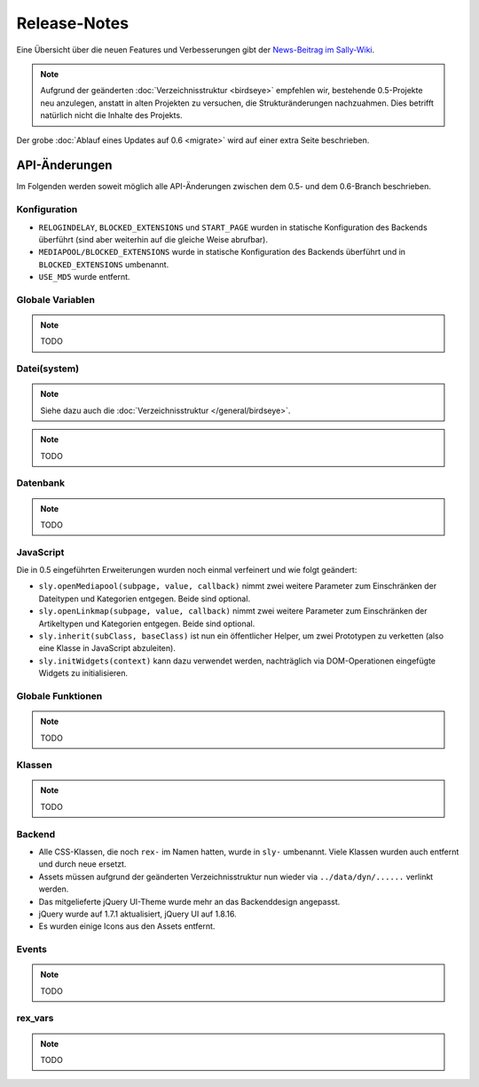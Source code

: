 Release-Notes
=============

Eine Übersicht über die neuen Features und Verbesserungen gibt der `News-Beitrag
im Sally-Wiki <https://projects.webvariants.de/news/48>`_.

.. note::

  Aufgrund der geänderten :doc:`Verzeichnisstruktur <birdseye>` empfehlen wir,
  bestehende 0.5-Projekte neu anzulegen, anstatt in alten Projekten zu
  versuchen, die Strukturänderungen nachzuahmen. Dies betrifft natürlich nicht
  die Inhalte des Projekts.

Der grobe :doc:`Ablauf eines Updates auf 0.6 <migrate>` wird auf einer extra
Seite beschrieben.

API-Änderungen
--------------

Im Folgenden werden soweit möglich alle API-Änderungen zwischen dem 0.5- und dem
0.6-Branch beschrieben.

Konfiguration
"""""""""""""

* ``RELOGINDELAY``, ``BLOCKED_EXTENSIONS`` und ``START_PAGE`` wurden in
  statische Konfiguration des Backends überführt (sind aber weiterhin auf die
  gleiche Weise abrufbar).
* ``MEDIAPOOL/BLOCKED_EXTENSIONS`` wurde in statische Konfiguration des Backends
  überführt und in ``BLOCKED_EXTENSIONS`` umbenannt.
* ``USE_MD5`` wurde entfernt.

Globale Variablen
"""""""""""""""""

.. note::

  TODO

Datei(system)
"""""""""""""

.. note::

  Siehe dazu auch die :doc:`Verzeichnisstruktur </general/birdseye>`.

.. note::

  TODO

Datenbank
"""""""""

.. note::

  TODO

JavaScript
""""""""""

Die in 0.5 eingeführten Erweiterungen wurden noch einmal verfeinert und wie
folgt geändert:

* ``sly.openMediapool(subpage, value, callback)`` nimmt zwei weitere Parameter
  zum Einschränken der Dateitypen und Kategorien entgegen. Beide sind optional.
* ``sly.openLinkmap(subpage, value, callback)`` nimmt zwei weitere Parameter
  zum Einschränken der Artikeltypen und Kategorien entgegen. Beide sind
  optional.
* ``sly.inherit(subClass, baseClass)`` ist nun ein öffentlicher Helper, um zwei
  Prototypen zu verketten (also eine Klasse in JavaScript abzuleiten).
* ``sly.initWidgets(context)`` kann dazu verwendet werden, nachträglich via
  DOM-Operationen eingefügte Widgets zu initialisieren.

Globale Funktionen
""""""""""""""""""

.. note::

  TODO

Klassen
"""""""

.. note::

  TODO

Backend
"""""""

* Alle CSS-Klassen, die noch ``rex-`` im Namen hatten, wurde in ``sly-``
  umbenannt. Viele Klassen wurden auch entfernt und durch neue ersetzt.
* Assets müssen aufgrund der geänderten Verzeichnisstruktur nun wieder via
  ``../data/dyn/......`` verlinkt werden.
* Das mitgelieferte jQuery UI-Theme wurde mehr an das Backenddesign angepasst.
* jQuery wurde auf 1.7.1 aktualisiert, jQuery UI auf 1.8.16.
* Es wurden einige Icons aus den Assets entfernt.

Events
""""""

.. note::

  TODO

rex_vars
""""""""

.. note::

  TODO
